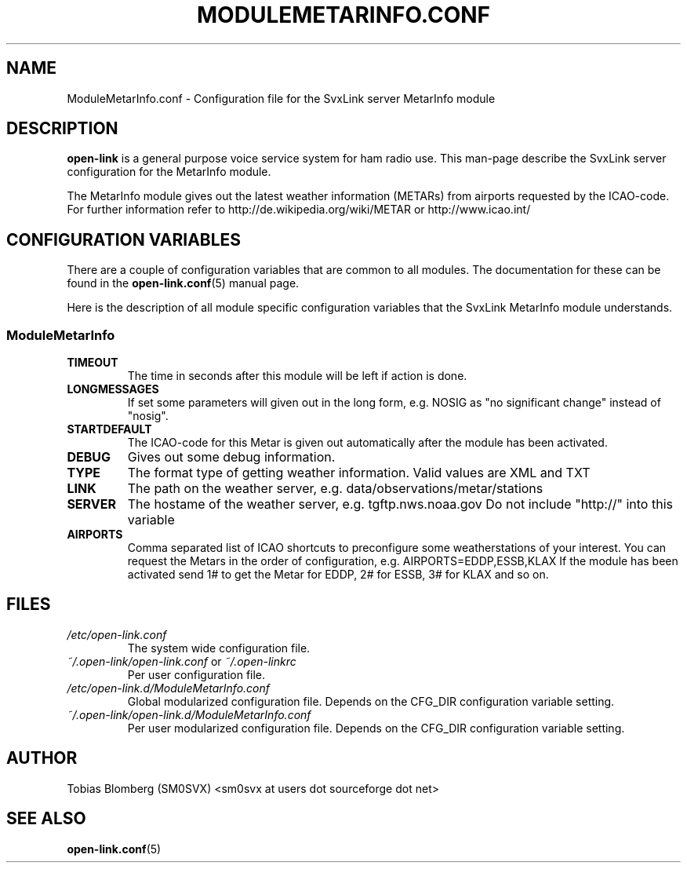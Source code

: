 .TH MODULEMETARINFO.CONF 5 "APRIL 2006" Linux "File Formats"
.
.SH NAME
.
ModuleMetarInfo.conf \- Configuration file for the SvxLink server MetarInfo module
.
.SH DESCRIPTION
.
.B open-link
is a general purpose voice service system for ham radio use. This man-page
describe the SvxLink server configuration for the MetarInfo module.
.P
The MetarInfo module gives out the latest weather information (METARs) from 
airports requested by the ICAO-code. For further information refer to 
http://de.wikipedia.org/wiki/METAR or http://www.icao.int/
.
.SH CONFIGURATION VARIABLES
.
There are a couple of configuration variables that are common to all modules.
The documentation for these can be found in the
.BR open-link.conf (5)
manual page.
.P
Here is the description of all module specific configuration
variables that the SvxLink MetarInfo module understands.
.
.SS ModuleMetarInfo
.
.TP
.B TIMEOUT
The time in seconds after this module will be left if action is done.
.TP
.B LONGMESSAGES
If set some parameters will given out in the long form, e.g. NOSIG as "no
significant change" instead of "nosig".
.TP
.B STARTDEFAULT
The ICAO-code for this Metar is given out automatically after the module has
been activated.
.TP
.B DEBUG
Gives out some debug information.
.TP
.B TYPE
The format type of getting weather information. Valid values are XML and TXT
.TP
.B LINK
The path on the weather server, e.g. data/observations/metar/stations
.TP
.B SERVER
The hostame of the weather server, e.g. tgftp.nws.noaa.gov
Do not include "http://" into this variable
.TP
.B AIRPORTS
Comma separated list of ICAO shortcuts to preconfigure some weatherstations 
of your interest. You can request the Metars in the order of configuration, e.g.
AIRPORTS=EDDP,ESSB,KLAX
If the module has been activated send 1# to get the Metar for EDDP, 2# for ESSB, 3# 
for KLAX and so on.
.
.SH FILES
.
.TP
.I /etc/open-link.conf
The system wide configuration file.
.TP
.IR ~/.open-link/open-link.conf " or " ~/.open-linkrc
Per user configuration file.
.TP
.I /etc/open-link.d/ModuleMetarInfo.conf
Global modularized configuration file. Depends on the CFG_DIR configuration
variable setting.
.TP
.I ~/.open-link/open-link.d/ModuleMetarInfo.conf
Per user modularized configuration file. Depends on the CFG_DIR configuration
variable setting.
.
.SH AUTHOR
.
Tobias Blomberg (SM0SVX) <sm0svx at users dot sourceforge dot net>
.
.SH "SEE ALSO"
.
.BR open-link.conf (5)

